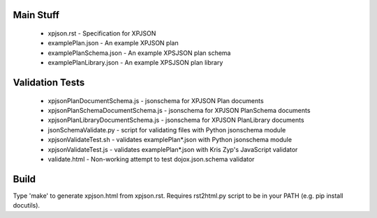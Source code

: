 
Main Stuff
==========

 * xpjson.rst - Specification for XPJSON
 * examplePlan.json - An example XPJSON plan
 * examplePlanSchema.json - An example XPSJSON plan schema
 * examplePlanLibrary.json - An example XPSJSON plan library

Validation Tests
================

 * xpjsonPlanDocumentSchema.js - jsonschema for XPJSON Plan documents
 * xpjsonPlanSchemaDocumentSchema.js - jsonschema for XPJSON PlanSchema documents
 * xpjsonPlanLibraryDocumentSchema.js - jsonschema for XPJSON PlanLibrary documents
 * jsonSchemaValidate.py - script for validating files with Python jsonschema module
 * xpjsonValidateTest.sh - validates examplePlan*.json with Python jsonschema module
 * xpjsonValidateTest.js - validates examplePlan*.json with Kris Zyp's JavaScript validator
 * validate.html - Non-working attempt to test dojox.json.schema validator

Build
=====

Type 'make' to generate xpjson.html from xpjson.rst. Requires
rst2html.py script to be in your PATH (e.g.  pip install docutils).

.. o __BEGIN_LICENSE__
.. o  Copyright (c) 2015, United States Government, as represented by the
.. o  Administrator of the National Aeronautics and Space Administration.
.. o  All rights reserved.
.. o 
.. o  The xGDS platform is licensed under the Apache License, Version 2.0
.. o  (the "License"); you may not use this file except in compliance with the License.
.. o  You may obtain a copy of the License at
.. o  http://www.apache.org/licenses/LICENSE-2.0.
.. o 
.. o  Unless required by applicable law or agreed to in writing, software distributed
.. o  under the License is distributed on an "AS IS" BASIS, WITHOUT WARRANTIES OR
.. o  CONDITIONS OF ANY KIND, either express or implied. See the License for the
.. o  specific language governing permissions and limitations under the License.
.. o __END_LICENSE__
